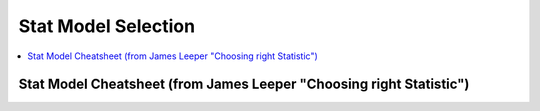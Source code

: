 .. _statpickmodel:

==============
Stat Model Selection
==============

.. contents:: :local:

Stat Model Cheatsheet  (from James Leeper "Choosing right Statistic")
==============

.. raw:: html

   <article class="post-882 page type-page status-publish entry" itemscope="" itemtype="https://schema.org/CreativeWork">
   <header class="entry-header">
      <h1 class="entry-title" itemprop="headline">Choosing the Correct Statistical Test in SAS, Stata, SPSS and R</h1>
   </header>
   <div class="entry-content" itemprop="text">
      <p>The following table shows general guidelines for choosing a statistical
         analysis. We emphasize that these are general guidelines and should not be
         construed as hard and fast rules. Usually your data could be analyzed in
         multiple ways, each of which could yield legitimate answers. The table below
         covers a number of common analyses and helps you choose among them based on the
         number of dependent variables (sometimes referred to as outcome variables), the
         nature of your independent variables (sometimes referred to as
         predictors). You also want to consider the nature of your dependent
         variable, namely whether it is an interval variable, ordinal or categorical
         variable, and whether it is normally distributed (see <a href="https://stats.idre.ucla.edu/other/mult-pkg/whatstat/what-is-the-difference-between-categorical-ordinal-and-interval-variables/">What is the difference between categorical, ordinal and interval variables?</a>
         for more information on this). The table then shows one or more
         statistical tests commonly used given these types of variables (but not
         necessarily the only type of test that could be used) and links showing how to
         do such tests using SAS, Stata and SPSS.
      </p>
      <table>
         <tbody>
            <tr>
               <th>Number of Dependent Variables</th>
               <th>Nature of Independent Variables</th>
               <th><a href="https://stats.idre.ucla.edu/other/mult-pkg/whatstat/what-is-the-difference-between-categorical-ordinal-and-interval-variables/">Nature of Dependent Variable(s)</a></th>
               <th>Test(s)</th>
               <th>How to SAS</th>
               <th>How to Stata</th>
               <th>How to SPSS</th>
               <th>How to R</th>
            </tr>
            <tr>
               <th rowspan="28">1</th>
               <th rowspan="4">0 IVs (1 population)</th>
               <td>interval &amp; normal</td>
               <td>one-sample t-test</td>
               <td><a href="https://stats.idre.ucla.edu/sas/whatstat/what-statistical-analysis-should-i-usestatistical-analyses-using-sas/#1sampt">SAS</a></td>
               <td><a href="https://stats.idre.ucla.edu/stata/whatstat/what-statistical-analysis-should-i-usestatistical-analyses-using-stata/#1sampt">Stata</a></td>
               <td><a href="https://stats.idre.ucla.edu/spss/whatstat/what-statistical-analysis-should-i-usestatistical-analyses-using-spss/#1sampt">SPSS</a></td>
               <td><a href="https://stats.idre.ucla.edu/r/whatstat/what-statistical-analysis-should-i-usestatistical-analyses-using-r/#1sampt">R</a></td>
            </tr>
            <tr>
               <td>ordinal or interval</td>
               <td>one-sample median</td>
               <td><a href="https://stats.idre.ucla.edu/sas/whatstat/what-statistical-analysis-should-i-usestatistical-analyses-using-sas/#1sampm">SAS</a></td>
               <td><a href="https://stats.idre.ucla.edu/stata/whatstat/what-statistical-analysis-should-i-usestatistical-analyses-using-stata/#1sampm">Stata</a></td>
               <td><a href="https://stats.idre.ucla.edu/spss/whatstat/what-statistical-analysis-should-i-usestatistical-analyses-using-spss/#1sampm">SPSS</a></td>
               <td><a href="https://stats.idre.ucla.edu/r/whatstat/what-statistical-analysis-should-i-usestatistical-analyses-using-r/#1sampm">R</a></td>
            </tr>
            <tr>
               <td>categorical (2 categories)</td>
               <td>binomial test</td>
               <td><a href="https://stats.idre.ucla.edu/sas/whatstat/what-statistical-analysis-should-i-usestatistical-analyses-using-sas/#bitest">SAS</a></td>
               <td><a href="https://stats.idre.ucla.edu/stata/whatstat/what-statistical-analysis-should-i-usestatistical-analyses-using-stata/#bitest">Stata</a></td>
               <td><a href="https://stats.idre.ucla.edu/spss/whatstat/what-statistical-analysis-should-i-usestatistical-analyses-using-spss/#bitest">SPSS</a></td>
               <td><a href="https://stats.idre.ucla.edu/r/whatstat/what-statistical-analysis-should-i-usestatistical-analyses-using-r/#bitest">R</a></td>
            </tr>
            <tr>
               <td>categorical</td>
               <td>Chi-square goodness-of-fit</td>
               <td><a href="https://stats.idre.ucla.edu/sas/whatstat/what-statistical-analysis-should-i-usestatistical-analyses-using-sas/#chifit">SAS</a></td>
               <td><a href="https://stats.idre.ucla.edu/stata/whatstat/what-statistical-analysis-should-i-usestatistical-analyses-using-stata/#chifit">Stata</a></td>
               <td><a href="https://stats.idre.ucla.edu/spss/whatstat/what-statistical-analysis-should-i-usestatistical-analyses-using-spss/#chifit">SPSS</a></td>
               <td><a href="https://stats.idre.ucla.edu/r/whatstat/what-statistical-analysis-should-i-usestatistical-analyses-using-r/#chifit">R</a></td>
            </tr>
            <tr>
               <th rowspan="4">1 IV with 2 levels (independent groups)</th>
               <td>interval &amp; normal</td>
               <td>2 independent sample t-test</td>
               <td><a href="https://stats.idre.ucla.edu/sas/whatstat/what-statistical-analysis-should-i-usestatistical-analyses-using-sas/#2ittest">SAS</a></td>
               <td><a href="https://stats.idre.ucla.edu/stata/whatstat/what-statistical-analysis-should-i-usestatistical-analyses-using-stata/#2ittest">Stata</a></td>
               <td><a href="https://stats.idre.ucla.edu/spss/whatstat/what-statistical-analysis-should-i-usestatistical-analyses-using-spss/#2ittest">SPSS</a></td>
               <td><a href="https://stats.idre.ucla.edu/r/whatstat/what-statistical-analysis-should-i-usestatistical-analyses-using-r/#2ittest">R</a></td>
            </tr>
            <tr>
               <td>ordinal or interval</td>
               <td>Wilcoxon-Mann Whitney test</td>
               <td><a href="https://stats.idre.ucla.edu/sas/whatstat/what-statistical-analysis-should-i-usestatistical-analyses-using-sas/#wilc">SAS</a></td>
               <td><a href="https://stats.idre.ucla.edu/stata/whatstat/what-statistical-analysis-should-i-usestatistical-analyses-using-stata/#wilc">Stata</a></td>
               <td><a href="https://stats.idre.ucla.edu/spss/whatstat/what-statistical-analysis-should-i-usestatistical-analyses-using-spss/#wilc">SPSS</a></td>
               <td><a href="https://stats.idre.ucla.edu/r/whatstat/what-statistical-analysis-should-i-usestatistical-analyses-using-r/#wilc">R</a></td>
            </tr>
            <tr>
               <th rowspan="2">categorical</th>
               <td>Chi-square test</td>
               <td><a href="https://stats.idre.ucla.edu/sas/whatstat/what-statistical-analysis-should-i-usestatistical-analyses-using-sas/#chisq">SAS</a></td>
               <td><a href="https://stats.idre.ucla.edu/stata/whatstat/what-statistical-analysis-should-i-usestatistical-analyses-using-stata/#chisq">Stata</a></td>
               <td><a href="https://stats.idre.ucla.edu/spss/whatstat/what-statistical-analysis-should-i-usestatistical-analyses-using-spss/#chisq">SPSS</a></td>
               <td><a href="https://stats.idre.ucla.edu/r/whatstat/what-statistical-analysis-should-i-usestatistical-analyses-using-r/#chisq">R</a></td>
            </tr>
            <tr>
               <td>Fisher’s exact test</td>
               <td><a href="https://stats.idre.ucla.edu/sas/whatstat/what-statistical-analysis-should-i-usestatistical-analyses-using-sas/#exact">SAS</a></td>
               <td><a href="https://stats.idre.ucla.edu/stata/whatstat/what-statistical-analysis-should-i-usestatistical-analyses-using-stata/#exact">Stata</a></td>
               <td><a href="https://stats.idre.ucla.edu/spss/whatstat/what-statistical-analysis-should-i-usestatistical-analyses-using-spss/#exact">SPSS</a></td>
               <td><a href="https://stats.idre.ucla.edu/r/whatstat/what-statistical-analysis-should-i-usestatistical-analyses-using-r/#exact">R</a></td>
            </tr>
            <tr>
               <th rowspan="3">1 IV with 2 or more levels (independent groups)</th>
               <td>interval &amp; normal</td>
               <td>one-way ANOVA</td>
               <td><a href="https://stats.idre.ucla.edu/sas/whatstat/what-statistical-analysis-should-i-usestatistical-analyses-using-sas/#1anova">SAS</a></td>
               <td><a href="https://stats.idre.ucla.edu/stata/whatstat/what-statistical-analysis-should-i-usestatistical-analyses-using-stata/#1anova">Stata</a></td>
               <td><a href="https://stats.idre.ucla.edu/spss/whatstat/what-statistical-analysis-should-i-usestatistical-analyses-using-spss/#1anova">SPSS</a></td>
               <td><a href="https://stats.idre.ucla.edu/r/whatstat/what-statistical-analysis-should-i-usestatistical-analyses-using-r/#1anova">R</a></td>
            </tr>
            <tr>
               <td>ordinal or interval</td>
               <td>Kruskal Wallis</td>
               <td><a href="https://stats.idre.ucla.edu/sas/whatstat/what-statistical-analysis-should-i-usestatistical-analyses-using-sas/#kw">SAS</a></td>
               <td><a href="https://stats.idre.ucla.edu/stata/whatstat/what-statistical-analysis-should-i-usestatistical-analyses-using-stata/#kw">Stata</a></td>
               <td><a href="https://stats.idre.ucla.edu/spss/whatstat/what-statistical-analysis-should-i-usestatistical-analyses-using-spss/#kw">SPSS</a></td>
               <td><a href="https://stats.idre.ucla.edu/r/whatstat/what-statistical-analysis-should-i-usestatistical-analyses-using-r/#kw">R</a></td>
            </tr>
            <tr>
               <td>categorical</td>
               <td>Chi-square test</td>
               <td><a href="https://stats.idre.ucla.edu/sas/whatstat/what-statistical-analysis-should-i-usestatistical-analyses-using-sas/#chisq">SAS</a></td>
               <td><a href="https://stats.idre.ucla.edu/stata/whatstat/what-statistical-analysis-should-i-usestatistical-analyses-using-stata/#chisq">Stata</a></td>
               <td><a href="https://stats.idre.ucla.edu/spss/whatstat/what-statistical-analysis-should-i-usestatistical-analyses-using-spss/#chisq">SPSS</a></td>
               <td><a href="https://stats.idre.ucla.edu/r/whatstat/what-statistical-analysis-should-i-usestatistical-analyses-using-r/#chisq">R</a></td>
            </tr>
            <tr>
               <th rowspan="3">1 IV with 2 levels (dependent/matched groups)</th>
               <td>interval &amp; normal</td>
               <td>paired t-test</td>
               <td><a href="https://stats.idre.ucla.edu/sas/whatstat/what-statistical-analysis-should-i-usestatistical-analyses-using-sas/#pairt">SAS</a></td>
               <td><a href="https://stats.idre.ucla.edu/stata/whatstat/what-statistical-analysis-should-i-usestatistical-analyses-using-stata/#pairt">Stata</a></td>
               <td><a href="https://stats.idre.ucla.edu/spss/whatstat/what-statistical-analysis-should-i-usestatistical-analyses-using-spss/#pairt">SPSS</a></td>
               <td><a href="https://stats.idre.ucla.edu/r/whatstat/what-statistical-analysis-should-i-usestatistical-analyses-using-r/#pairt">R</a></td>
            </tr>
            <tr>
               <td>ordinal or interval</td>
               <td>Wilcoxon signed ranks test</td>
               <td><a href="https://stats.idre.ucla.edu/sas/whatstat/what-statistical-analysis-should-i-usestatistical-analyses-using-sas/#wilcsign">SAS</a></td>
               <td><a href="https://stats.idre.ucla.edu/stata/whatstat/what-statistical-analysis-should-i-usestatistical-analyses-using-stata/#wilcsign">Stata</a></td>
               <td><a href="https://stats.idre.ucla.edu/spss/whatstat/what-statistical-analysis-should-i-usestatistical-analyses-using-spss/#wilcsign">SPSS</a></td>
               <td><a href="https://stats.idre.ucla.edu/r/whatstat/what-statistical-analysis-should-i-usestatistical-analyses-using-r/#wilcsign">R</a></td>
            </tr>
            <tr>
               <td>categorical</td>
               <td>McNemar</td>
               <td><a href="https://stats.idre.ucla.edu/sas/whatstat/what-statistical-analysis-should-i-usestatistical-analyses-using-sas/#Mcnemar">SAS</a></td>
               <td><a href="https://stats.idre.ucla.edu/stata/whatstat/what-statistical-analysis-should-i-usestatistical-analyses-using-stata/#Mcnemar">Stata</a></td>
               <td><a href="https://stats.idre.ucla.edu/spss/whatstat/what-statistical-analysis-should-i-usestatistical-analyses-using-spss/#Mcnemar">SPSS</a></td>
               <td><a href="https://stats.idre.ucla.edu/r/whatstat/what-statistical-analysis-should-i-usestatistical-analyses-using-r/#Mcnemar">R</a></td>
            </tr>
            <tr>
               <th rowspan="3">1 IV with 2 or more levels (dependent/matched groups)</th>
               <td>interval &amp; normal</td>
               <td>one-way repeated measures ANOVA</td>
               <td><a href="https://stats.idre.ucla.edu/sas/whatstat/what-statistical-analysis-should-i-usestatistical-analyses-using-sas/#1repanova">SAS</a></td>
               <td><a href="https://stats.idre.ucla.edu/stata/whatstat/what-statistical-analysis-should-i-usestatistical-analyses-using-stata/#1repanova">Stata</a></td>
               <td><a href="https://stats.idre.ucla.edu/spss/whatstat/what-statistical-analysis-should-i-usestatistical-analyses-using-spss/#1repanova">SPSS</a></td>
               <td><a href="https://stats.idre.ucla.edu/r/whatstat/what-statistical-analysis-should-i-usestatistical-analyses-using-r/#1repanovA">R</a></td>
            </tr>
            <tr>
               <td>ordinal or interval</td>
               <td>Friedman test</td>
               <td><a href="https://stats.idre.ucla.edu/sas/whatstat/what-statistical-analysis-should-i-usestatistical-analyses-using-sas/#fried">SAS</a></td>
               <td><a href="https://stats.idre.ucla.edu/stata/whatstat/what-statistical-analysis-should-i-usestatistical-analyses-using-stata/#fried">Stata</a></td>
               <td><a href="https://stats.idre.ucla.edu/spss/whatstat/what-statistical-analysis-should-i-usestatistical-analyses-using-spss/#fried">SPSS</a></td>
               <td><a href="https://stats.idre.ucla.edu/r/whatstat/what-statistical-analysis-should-i-usestatistical-analyses-using-r/#fried">R</a></td>
            </tr>
            <tr>
               <td>categorical (2 categories)</td>
               <td>repeated measures logistic regression</td>
               <td><a href="https://stats.idre.ucla.edu/sas/whatstat/what-statistical-analysis-should-i-usestatistical-analyses-using-sas/#1replog">SAS</a></td>
               <td><a href="https://stats.idre.ucla.edu/stata/whatstat/what-statistical-analysis-should-i-usestatistical-analyses-using-stata/#1replog">Stata</a></td>
               <td><a href="https://stats.idre.ucla.edu/spss/whatstat/what-statistical-analysis-should-i-usestatistical-analyses-using-spss/#1replog">SPSS</a></td>
               <td><a href="https://stats.idre.ucla.edu/r/whatstat/what-statistical-analysis-should-i-usestatistical-analyses-using-r/#1replog">R</a></td>
            </tr>
            <tr>
               <th rowspan="3">2 or more IVs (independent groups)</th>
               <td>interval &amp; normal</td>
               <td>factorial ANOVA</td>
               <td><a href="https://stats.idre.ucla.edu/sas/whatstat/what-statistical-analysis-should-i-usestatistical-analyses-using-sas/#factanov">SAS</a></td>
               <td><a href="https://stats.idre.ucla.edu/stata/whatstat/what-statistical-analysis-should-i-usestatistical-analyses-using-stata/#factanov">Stata</a></td>
               <td><a href="https://stats.idre.ucla.edu/spss/whatstat/what-statistical-analysis-should-i-usestatistical-analyses-using-spss/#factanov">SPSS</a></td>
               <td><a href="https://stats.idre.ucla.edu/r/whatstat/what-statistical-analysis-should-i-usestatistical-analyses-using-r/#factanov">R</a></td>
            </tr>
            <tr>
               <td>ordinal or interval</td>
               <td>ordered logistic regression</td>
               <td><a href="https://stats.idre.ucla.edu/sas/whatstat/what-statistical-analysis-should-i-usestatistical-analyses-using-sas/#orderedlogistic">SAS</a></td>
               <td><a href="https://stats.idre.ucla.edu/stata/whatstat/what-statistical-analysis-should-i-usestatistical-analyses-using-stata/#orderedlogistic">Stata</a></td>
               <td><a href="https://stats.idre.ucla.edu/spss/whatstat/what-statistical-analysis-should-i-usestatistical-analyses-using-spss/#orderedlogistic">SPSS</a></td>
               <td><a href="https://stats.idre.ucla.edu/r/whatstat/what-statistical-analysis-should-i-usestatistical-analyses-using-r/#orderedlOgistic">R</a></td>
            </tr>
            <tr>
               <td>categorical (2 categories)</td>
               <td>factorial logistic regression</td>
               <td><a href="https://stats.idre.ucla.edu/sas/whatstat/what-statistical-analysis-should-i-usestatistical-analyses-using-sas/#faclogistic">SAS</a></td>
               <td><a href="https://stats.idre.ucla.edu/stata/whatstat/what-statistical-analysis-should-i-usestatistical-analyses-using-stata/#faclogistic">Stata</a></td>
               <td><a href="https://stats.idre.ucla.edu/spss/whatstat/what-statistical-analysis-should-i-usestatistical-analyses-using-spss/#faclogistic">SPSS</a></td>
               <td><a href="https://stats.idre.ucla.edu/r/whatstat/what-statistical-analysis-should-i-usestatistical-analyses-using-r/#faclogisTic">R</a></td>
            </tr>
            <tr>
               <th rowspan="4">1 interval IV</th>
               <td>interval &amp; normal</td>
               <td>correlation</td>
               <td><a href="https://stats.idre.ucla.edu/sas/whatstat/what-statistical-analysis-should-i-usestatistical-analyses-using-sas/#corr">SAS</a></td>
               <td><a href="https://stats.idre.ucla.edu/stata/whatstat/what-statistical-analysis-should-i-usestatistical-analyses-using-stata/#corr">Stata</a></td>
               <td><a href="https://stats.idre.ucla.edu/spss/whatstat/what-statistical-analysis-should-i-usestatistical-analyses-using-spss/#corr">SPSS</a></td>
               <td><a href="https://stats.idre.ucla.edu/r/whatstat/what-statistical-analysis-should-i-usestatistical-analyses-using-r/#corr">R</a></td>
            </tr>
            <tr>
               <td>interval &amp; normal</td>
               <td>simple linear regression</td>
               <td><a href="https://stats.idre.ucla.edu/sas/whatstat/what-statistical-analysis-should-i-usestatistical-analyses-using-sas/#simpreg">SAS</a></td>
               <td><a href="https://stats.idre.ucla.edu/stata/whatstat/what-statistical-analysis-should-i-usestatistical-analyses-using-stata/#simpreg">Stata</a></td>
               <td><a href="https://stats.idre.ucla.edu/spss/whatstat/what-statistical-analysis-should-i-usestatistical-analyses-using-spss/#simpreg">SPSS</a></td>
               <td><a href="https://stats.idre.ucla.edu/r/whatstat/what-statistical-analysis-should-i-usestatistical-analyses-using-r/#simpreg">R</a></td>
            </tr>
            <tr>
               <td>ordinal or interval</td>
               <td>non-parametric correlation</td>
               <td><a href="https://stats.idre.ucla.edu/sas/whatstat/what-statistical-analysis-should-i-usestatistical-analyses-using-sas/#nonparr">SAS</a></td>
               <td><a href="https://stats.idre.ucla.edu/stata/whatstat/what-statistical-analysis-should-i-usestatistical-analyses-using-stata/#nonparr">Stata</a></td>
               <td><a href="https://stats.idre.ucla.edu/spss/whatstat/what-statistical-analysis-should-i-usestatistical-analyses-using-spss/#nonparr">SPSS</a></td>
               <td><a href="https://stats.idre.ucla.edu/r/whatstat/what-statistical-analysis-should-i-usestatistical-analyses-using-r/#nonparr">R</a></td>
            </tr>
            <tr>
               <td>categorical</td>
               <td>simple logistic regression</td>
               <td><a href="https://stats.idre.ucla.edu/sas/whatstat/what-statistical-analysis-should-i-usestatistical-analyses-using-sas/#simplog">SAS</a></td>
               <td><a href="https://stats.idre.ucla.edu/stata/whatstat/what-statistical-analysis-should-i-usestatistical-analyses-using-stata/#simplog">Stata</a></td>
               <td><a href="https://stats.idre.ucla.edu/spss/whatstat/what-statistical-analysis-should-i-usestatistical-analyses-using-spss/#simplog">SPSS</a></td>
               <td><a href="https://stats.idre.ucla.edu/r/whatstat/what-statistical-analysis-should-i-usestatistical-analyses-using-r/#simplog">R</a></td>
            </tr>
            <tr>
               <th rowspan="4">1 or more interval IVs and/or 1 or more categorical IVs</th>
               <th rowspan="2">interval &amp; normal</th>
               <td>multiple regression</td>
               <td><a href="https://stats.idre.ucla.edu/sas/whatstat/what-statistical-analysis-should-i-usestatistical-analyses-using-sas/#multreg">SAS</a></td>
               <td><a href="https://stats.idre.ucla.edu/stata/whatstat/what-statistical-analysis-should-i-usestatistical-analyses-using-stata/#multreg">Stata</a></td>
               <td><a href="https://stats.idre.ucla.edu/spss/whatstat/what-statistical-analysis-should-i-usestatistical-analyses-using-spss/#multreg">SPSS</a></td>
               <td><a href="https://stats.idre.ucla.edu/r/whatstat/what-statistical-analysis-should-i-usestatistical-analyses-using-r/#multreg">R</a></td>
            </tr>
            <tr>
               <td>analysis of covariance</td>
               <td><a href="https://stats.idre.ucla.edu/sas/whatstat/what-statistical-analysis-should-i-usestatistical-analyses-using-sas/#ancova">SAS</a></td>
               <td><a href="https://stats.idre.ucla.edu/stata/whatstat/what-statistical-analysis-should-i-usestatistical-analyses-using-stata/#ancova">Stata</a></td>
               <td><a href="https://stats.idre.ucla.edu/spss/whatstat/what-statistical-analysis-should-i-usestatistical-analyses-using-spss/#ancova">SPSS</a></td>
               <td><a href="https://stats.idre.ucla.edu/r/whatstat/what-statistical-analysis-should-i-usestatistical-analyses-using-r/#ancova">R</a></td>
            </tr>
            <tr>
               <th rowspan="2">categorical</th>
               <td>multiple logistic regression</td>
               <td><a href="https://stats.idre.ucla.edu/sas/whatstat/what-statistical-analysis-should-i-usestatistical-analyses-using-sas/#logistic">SAS</a></td>
               <td><a href="https://stats.idre.ucla.edu/stata/whatstat/what-statistical-analysis-should-i-usestatistical-analyses-using-stata/#logistic">Stata</a></td>
               <td><a href="https://stats.idre.ucla.edu/spss/whatstat/what-statistical-analysis-should-i-usestatistical-analyses-using-spss/#logistic">SPSS</a></td>
               <td><a href="https://stats.idre.ucla.edu/r/whatstat/what-statistical-analysis-should-i-usestatistical-analyses-using-r/#logistic">R</a></td>
            </tr>
            <tr>
               <td>discriminant analysis</td>
               <td><a href="https://stats.idre.ucla.edu/sas/whatstat/what-statistical-analysis-should-i-usestatistical-analyses-using-sas/#discrim">SAS</a></td>
               <td><a href="https://stats.idre.ucla.edu/stata/whatstat/what-statistical-analysis-should-i-usestatistical-analyses-using-stata/#discrim">Stata</a></td>
               <td><a href="https://stats.idre.ucla.edu/spss/whatstat/what-statistical-analysis-should-i-usestatistical-analyses-using-spss/#discrim">SPSS</a></td>
               <td><a href="https://stats.idre.ucla.edu/r/whatstat/what-statistical-analysis-should-i-usestatistical-analyses-using-r/#discrim">R</a></td>
            </tr>
            <tr>
               <th rowspan="3">2+</th>
               <th>1 IV with 2 or more levels (independent groups)</th>
               <td>interval &amp; normal</td>
               <td>one-way MANOVA</td>
               <td><a href="https://stats.idre.ucla.edu/sas/whatstat/what-statistical-analysis-should-i-usestatistical-analyses-using-sas/#manova">SAS</a></td>
               <td><a href="https://stats.idre.ucla.edu/stata/whatstat/what-statistical-analysis-should-i-usestatistical-analyses-using-stata/#manova">Stata</a></td>
               <td><a href="https://stats.idre.ucla.edu/spss/whatstat/what-statistical-analysis-should-i-usestatistical-analyses-using-spss/#manova">SPSS</a></td>
               <td><a href="https://stats.idre.ucla.edu/r/whatstat/what-statistical-analysis-should-i-usestatistical-analyses-using-r/#manova">R</a></td>
            </tr>
            <tr>
               <th>2+</th>
               <td>interval &amp; normal</td>
               <td>multivariate multiple linear regression</td>
               <td><a href="https://stats.idre.ucla.edu/sas/whatstat/what-statistical-analysis-should-i-usestatistical-analyses-using-sas/#mmreg">SAS</a></td>
               <td><a href="https://stats.idre.ucla.edu/stata/whatstat/what-statistical-analysis-should-i-usestatistical-analyses-using-stata/#mmreg">Stata</a></td>
               <td><a href="https://stats.idre.ucla.edu/spss/whatstat/what-statistical-analysis-should-i-usestatistical-analyses-using-spss/#mmreg">SPSS</a></td>
               <td><a href="https://stats.idre.ucla.edu/r/whatstat/what-statistical-analysis-should-i-usestatistical-analyses-using-r/#mmreg">R</a></td>
            </tr>
            <tr>
               <th>0</th>
               <td>interval &amp; normal</td>
               <td>factor analysis</td>
               <td><a href="https://stats.idre.ucla.edu/sas/whatstat/what-statistical-analysis-should-i-usestatistical-analyses-using-sas/#factor">SAS</a></td>
               <td><a href="https://stats.idre.ucla.edu/stata/whatstat/what-statistical-analysis-should-i-usestatistical-analyses-using-stata/#factor">Stata</a></td>
               <td><a href="https://stats.idre.ucla.edu/spss/whatstat/what-statistical-analysis-should-i-usestatistical-analyses-using-spss/#factor">SPSS</a></td>
               <td><a href="https://stats.idre.ucla.edu/r/whatstat/what-statistical-analysis-should-i-usestatistical-analyses-using-r/#factor">R</a></td>
            </tr>
            <tr>
               <th>2 sets of 2+</th>
               <th>0</th>
               <td>interval &amp; normal</td>
               <td>canonical correlation</td>
               <td><a href="https://stats.idre.ucla.edu/sas/whatstat/what-statistical-analysis-should-i-usestatistical-analyses-using-sas/#cancor">SAS</a></td>
               <td><a href="https://stats.idre.ucla.edu/stata/whatstat/what-statistical-analysis-should-i-usestatistical-analyses-using-stata/#cancor">Stata</a></td>
               <td><a href="https://stats.idre.ucla.edu/spss/whatstat/what-statistical-analysis-should-i-usestatistical-analyses-using-spss/#cancor">SPSS</a></td>
               <td><a href="https://stats.idre.ucla.edu/r/whatstat/what-statistical-analysis-should-i-usestatistical-analyses-using-r/#cancor">R</a></td>
            </tr>
            <tr>
               <th></th>
               <th></th>
               <th></th>
               <th></th>
               <th></th>
               <th></th>
               <th></th>
               <th></th>
            </tr>
         </tbody>
      </table>
      <p>This page was adapted from <em>Choosing&nbsp;the Correct Statistic</em> developed by James D. Leeper, Ph.D.&nbsp; We thank Professor
         Leeper for permission to adapt and distribute this page from our site.
      </p>
      <p>&nbsp;</p>
      <p>&nbsp;</p>
    </div>
    </article> 


    <center>
   <table width="100%" border="1" style="border-collapse: collapse" bordercolor="#111111" cellpadding="0" cellspacing="0">
      <tbody>
         <tr bgcolor="#ff0000">
            <td align="middle">
               <font size="+1" color="#000000">Number</font> 
               <center>
                  <p><font size="+1" color="#000000">of</font> <br>
                     <font size="+1" color="#000000"><a href="#outcome">Dependent*</a></font> <br>
                     <font size="+1" color="#000000">Variables</font>
                  </p>
               </center>
            </td>
            <td>
               <center>
                  <p><font size="+1" color="#000000">Number</font> <br>
                     <font size="+1" color="#000000">of</font> <br>
                     <font size="+1" color="#000000"><a href="#predictor">Independent**</a></font>
                     <br>
                     <font size="+1" color="#000000">Variables</font>
                  </p>
               </center>
            </td>
            <td>
               <center>
                  <p><font size="+1" color="#000000">Type</font> <br>
                     <font size="+1" color="#000000">of</font> <br>
                     <font size="+1" color="#000000">Dependent</font> <br>
                     <font size="+1" color="#000000">Variable(s)</font>
                  </p>
               </center>
            </td>
            <td>
               <center>
                  <p><font size="+1" color="#000000">Type</font> <br>
                     <font size="+1" color="#000000">of</font> <br>
                     <font size="+1" color="#000000">Independent</font> <br>
                     <font size="+1" color="#000000">Variable(s)</font>
                  </p>
               </center>
            </td>
            <td align="middle"><font size="+1" color="#000000">&nbsp;Measure</font></td>
            <td>
               <center>
                  <p><font size="+1" color="#000000">Test(s)</font></p>
               </center>
            </td>
         </tr>
         <tr bgcolor="#ffcccc">
            <td valign="top" bgcolor="#ffcccc" rowspan="26">
               <center>
                  <p><font size="+1">1</font></p>
               </center>
            </td>
            <td valign="center" rowspan="3">
               <center>
                  <p>&nbsp;0 <br>
                     (1 population)
                  </p>
               </center>
            </td>
            <td>
               <center>
                  <p>continuous normal</p>
               </center>
            </td>
            <td rowspan="3">
               <center>
                  <p>not applicable&nbsp; <br>
                     (none)
                  </p>
               </center>
            </td>
            <td>
               <center>
                  <p>&nbsp;mean</p>
               </center>
            </td>
            <td>
               <center>
                  <p>one-sample t-test</p>
               </center>
            </td>
         </tr>
         <tr>
            <td bgcolor="#ffcccc">
               <center>
                  <p>&nbsp;continuous non-normal</p>
               </center>
            </td>
            <td bgcolor="#ffcccc">
               <center>
                  <p>&nbsp;median</p>
               </center>
            </td>
            <td bgcolor="#ffcccc">
               <center>
                  <p>one-sample median</p>
               </center>
            </td>
         </tr>
         <tr bgcolor="#ffcccc">
            <td>
               <center>
                  <p>&nbsp;categorical</p>
               </center>
            </td>
            <td>
               <center>
                  <p>&nbsp;proportions</p>
               </center>
            </td>
            <td>
               <center>
                  <p>&nbsp;Chi Square goodness-of-fit, binomial test</p>
               </center>
            </td>
         </tr>
         <tr>
            <td valign="center" rowspan="3">
               <center>
                  <p>&nbsp;1 <br>
                     (2 independent populations)
                  </p>
               </center>
            </td>
            <td>
               <center>
                  <p>normal</p>
               </center>
            </td>
            <td rowspan="3">
               <center>
                  <p>&nbsp;2 categories</p>
               </center>
            </td>
            <td>
               <center>
                  <p>&nbsp;mean</p>
               </center>
            </td>
            <td>
               <center>
                  <p>2 independent sample t-test</p>
               </center>
            </td>
         </tr>
         <tr bgcolor="#ffcccc">
            <td bgcolor="#ffffff">
               <center>
                  <p>&nbsp;non-normal</p>
               </center>
            </td>
            <td bgcolor="#ffffff">
               <center>
                  <p>medians</p>
               </center>
            </td>
            <td bgcolor="#ffffff">
               <center>
                  <p>&nbsp;Mann Whitney, <br>
                     Wilcoxon rank sum test
                  </p>
               </center>
            </td>
         </tr>
         <tr>
            <td>
               <center>
                  <p>&nbsp;categorical</p>
               </center>
            </td>
            <td>
               <center>
                  <p>&nbsp;proportions</p>
               </center>
            </td>
            <td>
               <center>
                  <p>&nbsp;Chi square test <br>
                     Fisher's Exact test
                  </p>
               </center>
            </td>
         </tr>
         <tr bgcolor="#ffcccc">
            <td valign="center" rowspan="3">
               <center>
                  <p>0 <br>
                     (1 population measured twice) <br>
                     <b><i>or</i></b> <br>
                     1 <br>
                     (2 matched populations)
                  </p>
               </center>
            </td>
            <td>
               <center>
                  <p>normal</p>
               </center>
            </td>
            <td rowspan="3">
               <center>
                  <p>&nbsp;not applicable/ <br>
                     categorical
                  </p>
               </center>
            </td>
            <td>
               <center>
                  <p>means</p>
               </center>
            </td>
            <td>
               <center>
                  <p>paired t-test&nbsp;</p>
               </center>
            </td>
         </tr>
         <tr bgcolor="#ffcccc">
            <td bgcolor="#ffcccc">
               <center>
                  <p>&nbsp;non-normal</p>
               </center>
            </td>
            <td bgcolor="#ffcccc">
               <center>
                  <p>&nbsp;medians</p>
               </center>
            </td>
            <td bgcolor="#ffcccc">
               <center>
                  <p>Wilcoxon signed ranks test&nbsp;</p>
               </center>
            </td>
         </tr>
         <tr>
            <td bgcolor="#ffcccc">
               <center>
                  <p>&nbsp;categorical</p>
               </center>
            </td>
            <td bgcolor="#ffcccc">
               <center>
                  <p>&nbsp;proportions</p>
               </center>
            </td>
            <td bgcolor="#ffcccc">
               <center>
                  <p>McNemar, Chi-square test</p>
               </center>
            </td>
         </tr>
         <tr bgcolor="#ffffff">
            <td valign="center" rowspan="3">
               <center>
                  <p>1 <br>
                     (3 or more populations)
                  </p>
               </center>
            </td>
            <td>
               <center>
                  <p>normal</p>
               </center>
            </td>
            <td valign="center" rowspan="3">
               <center>
                  <p>categorical</p>
               </center>
            </td>
            <td>
               <center>
                  <p>means</p>
               </center>
            </td>
            <td>
               <center>
                  <p>one-way ANOVA</p>
               </center>
            </td>
         </tr>
         <tr>
            <td bgcolor="#ffffff">
               <center>
                  <p>non-normal</p>
               </center>
            </td>
            <td bgcolor="#ffffff">
               <center>
                  <p>medians</p>
               </center>
            </td>
            <td bgcolor="#ffffff">
               <center>
                  <p>Kruskal Wallis</p>
               </center>
            </td>
         </tr>
         <tr bgcolor="#ffffff">
            <td>
               <center>
                  <p>categorical</p>
               </center>
            </td>
            <td>
               <center>
                  <p>proportions</p>
               </center>
            </td>
            <td>
               <center>
                  <p>Chi square test</p>
               </center>
            </td>
         </tr>
         <tr bgcolor="#ffcccc">
            <td valign="center" rowspan="3">
               <center>
                  <p>2 or more <br>
                     (e.g., 2-way ANOVA)
                  </p>
               </center>
            </td>
            <td>
               <center>
                  <p>normal</p>
               </center>
            </td>
            <td valign="center" rowspan="3">
               <center>
                  <p>categorical</p>
               </center>
            </td>
            <td>
               <center>
                  <p>means</p>
               </center>
            </td>
            <td>
               <center>
                  <p>Factorial ANOVA</p>
               </center>
            </td>
         </tr>
         <tr bgcolor="#ffffff">
            <td bgcolor="#ffcccc">
               <center>
                  <p>non-normal</p>
               </center>
            </td>
            <td bgcolor="#ffcccc">
               <center>
                  <p>medians</p>
               </center>
            </td>
            <td bgcolor="#ffcccc">
               <center>
                  <p>Friedman test</p>
               </center>
            </td>
         </tr>
         <tr bgcolor="#ffcccc">
            <td>
               <center>
                  <p>categorical</p>
               </center>
            </td>
            <td>
               <center>
                  <p>proportions</p>
               </center>
            </td>
            <td>
               <center>
                  <p>log-linear, logistic regression</p>
               </center>
            </td>
         </tr>
         <tr bgcolor="#ffffff">
            <td>
               <center>
                  <p>0 <br>
                     (1 population measured&nbsp; <br>
                     3 or more times)
                  </p>
               </center>
            </td>
            <td>
               <center>
                  <p>normal</p>
               </center>
            </td>
            <td>
               <center>
                  <p>not applicable</p>
               </center>
            </td>
            <td>
               <center>
                  <p>means</p>
               </center>
            </td>
            <td>
               <center>
                  <p>Repeated measures ANOVA</p>
               </center>
            </td>
         </tr>
         <tr bgcolor="#ffcccc">
            <td rowspan="4">
               <center>
                  <p>1</p>
               </center>
            </td>
            <td>
               <center>
                  <p>normal</p>
               </center>
            </td>
            <td valign="center" align="middle" colspan="2" rowspan="2">continuous</td>
            <td>
               <center>
                  <p>correlation <br>
                     simple linear regression
                  </p>
               </center>
            </td>
         </tr>
         <tr bgcolor="#ffffff">
            <td bgcolor="#ffcccc">
               <center>
                  <p>non-normal</p>
               </center>
            </td>
            <td bgcolor="#ffcccc">
               <center>
                  <p>&nbsp;non-parametric correlation</p>
               </center>
            </td>
         </tr>
         <tr>
            <td valign="center" align="middle" bgcolor="#ffcccc" rowspan="2">
               <center>
                  <p>categorical</p>
               </center>
            </td>
            <td bgcolor="#ffcccc" colspan="2">
               <center>
                  <p>categorical or continuous</p>
               </center>
            </td>
            <td bgcolor="#ffcccc">
               <center>
                  <p>logistic regression</p>
               </center>
            </td>
         </tr>
         <tr>
            <td bgcolor="#ffcccc" colspan="2">
               <center>
                  <p>continuous</p>
               </center>
            </td>
            <td bgcolor="#ffcccc">
               <center>
                  <p>discriminant analysis</p>
               </center>
            </td>
         </tr>
         <tr bgcolor="#ffffff">
            <td valign="center" align="middle" rowspan="6">
               <center>
                  <p>&nbsp;2 or more</p>
               </center>
            </td>
            <td bgcolor="#ffffff">
               <center>
                  <p>&nbsp;normal</p>
               </center>
            </td>
            <td valign="center" align="middle" colspan="2" rowspan="3">
               <center>
                  <p>continuous</p>
               </center>
            </td>
            <td bgcolor="#ffffff">
               <center>
                  <p>multiple linear regression&nbsp;</p>
               </center>
            </td>
         </tr>
         <tr>
            <td>
               <center>
                  <p>&nbsp;non-normal</p>
               </center>
            </td>
            <td>
               <center>
                  <p>&nbsp;</p>
               </center>
            </td>
         </tr>
         <tr bgcolor="#ffcccc">
            <td bgcolor="#ffffff">
               <center>
                  <p>categorical</p>
               </center>
            </td>
            <td bgcolor="#ffffff">
               <center>
                  <p>logistic regression</p>
               </center>
            </td>
         </tr>
         <tr bgcolor="#ffcccc">
            <td>
               <center>
                  <p>normal</p>
               </center>
            </td>
            <td colspan="2" rowspan="3">
               <center>
                  <p>mixed categorical and continuous</p>
               </center>
            </td>
            <td>
               <center>
                  <p>Analysis of Covariance <br>
                     General Linear Models (regression)
                  </p>
               </center>
            </td>
         </tr>
         <tr bgcolor="#ffcccc">
            <td>
               <center>
                  <p>&nbsp;non-normal</p>
               </center>
            </td>
            <td>&nbsp;</td>
         </tr>
         <tr bgcolor="#ffcccc">
            <td>
               <center>
                  <p>categorical</p>
               </center>
            </td>
            <td>
               <center>
                  <p>logistic regression</p>
               </center>
            </td>
         </tr>
         <tr bgcolor="#e8e8e8">
            <td>
               <center>
                  <p>2</p>
               </center>
            </td>
            <td>
               <center>
                  <p>2 or more</p>
               </center>
            </td>
            <td bgcolor="#e8e8e8">
               <center>
                  <p>normal</p>
               </center>
            </td>
            <td colspan="2">
               <center>
                  <p>categorical</p>
               </center>
            </td>
            <td>
               <center>
                  <p>MANOVA</p>
               </center>
            </td>
         </tr>
         <tr bgcolor="#ffcccc">
            <td>
               <center>
                  <p>2 or more</p>
               </center>
            </td>
            <td>
               <center>
                  <p>2 or more</p>
               </center>
            </td>
            <td>
               <center>
                  <p>normal</p>
               </center>
            </td>
            <td colspan="2">
               <center>
                  <p>continuous</p>
               </center>
            </td>
            <td>
               <center>
                  <p>multivariate multiple linear regression</p>
               </center>
            </td>
         </tr>
         <tr bgcolor="#ebebeb">
            <td>
               <center>
                  <p>2 sets of&nbsp; <br>
                     2 or more
                  </p>
               </center>
            </td>
            <td bgcolor="#e8e8e8">
               <center>
                  <p>0</p>
               </center>
            </td>
            <td>
               <center>
                  <p>normal</p>
               </center>
            </td>
            <td colspan="2">
               <center>
                  <p>not applicable</p>
               </center>
            </td>
            <td>
               <center>
                  <p>canonical correlation</p>
               </center>
            </td>
         </tr>
         <tr bgcolor="#ffcccc">
            <td>
               <center>
                  <p>2 or more</p>
               </center>
            </td>
            <td>
               <center>
                  <p>0</p>
               </center>
            </td>
            <td>
               <center>
                  <p>normal</p>
               </center>
            </td>
            <td colspan="2">
               <center>
                  <p>not applicable</p>
               </center>
            </td>
            <td>
               <center>
                  <p>factor analysis</p>
               </center>
            </td>
         </tr>
      </tbody>
    </table>
    </center>




























































































































    



